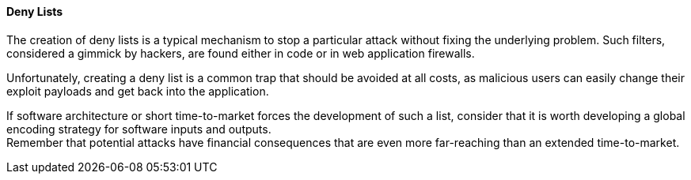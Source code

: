 ==== Deny Lists

The creation of deny lists is a typical mechanism to stop a particular attack
without fixing the underlying problem. Such filters, considered a gimmick by
hackers, are found either in code or in web application firewalls.

Unfortunately, creating a deny list is a common trap that should be avoided at
all costs, as malicious users can easily change their exploit payloads and get
back into the application.

If software architecture or short time-to-market forces the development of such
a list, consider that it is worth developing a global encoding strategy for
software inputs and outputs. +
Remember that potential attacks have financial consequences that are even more
far-reaching than an extended time-to-market.

